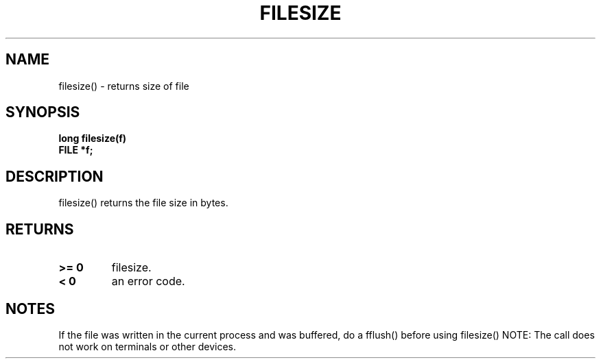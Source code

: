 . \"  Manual Page for filesize
. \" @(#)filesize.3	1.1
. \"
.if t .ds a \v'-0.55m'\h'0.00n'\z.\h'0.40n'\z.\v'0.55m'\h'-0.40n'a
.if t .ds o \v'-0.55m'\h'0.00n'\z.\h'0.45n'\z.\v'0.55m'\h'-0.45n'o
.if t .ds u \v'-0.55m'\h'0.00n'\z.\h'0.40n'\z.\v'0.55m'\h'-0.40n'u
.if t .ds A \v'-0.77m'\h'0.25n'\z.\h'0.45n'\z.\v'0.77m'\h'-0.70n'A
.if t .ds O \v'-0.77m'\h'0.25n'\z.\h'0.45n'\z.\v'0.77m'\h'-0.70n'O
.if t .ds U \v'-0.77m'\h'0.30n'\z.\h'0.45n'\z.\v'0.77m'\h'-.75n'U
.if t .ds s \(*b
.if t .ds S SS
.if n .ds a ae
.if n .ds o oe
.if n .ds u ue
.if n .ds s sz
.TH FILESIZE 3 "2022/09/09" "J\*org Schilling" "Schily\'s LIBRARY FUNCTIONS"
.SH NAME
filesize() \- returns size of file
.SH SYNOPSIS
.nf
.B
long filesize(f)
.B	FILE *f;
.fi
.SH DESCRIPTION
filesize() returns the file size in bytes.
.SH RETURNS
.TP
.B >= 0
filesize.
.TP
.B < 0
an error code.
.SH NOTES
If the file was written in the current process and was buffered,
do a fflush() before using filesize()
..PP
NOTE: The call does not work on terminals or other devices.
